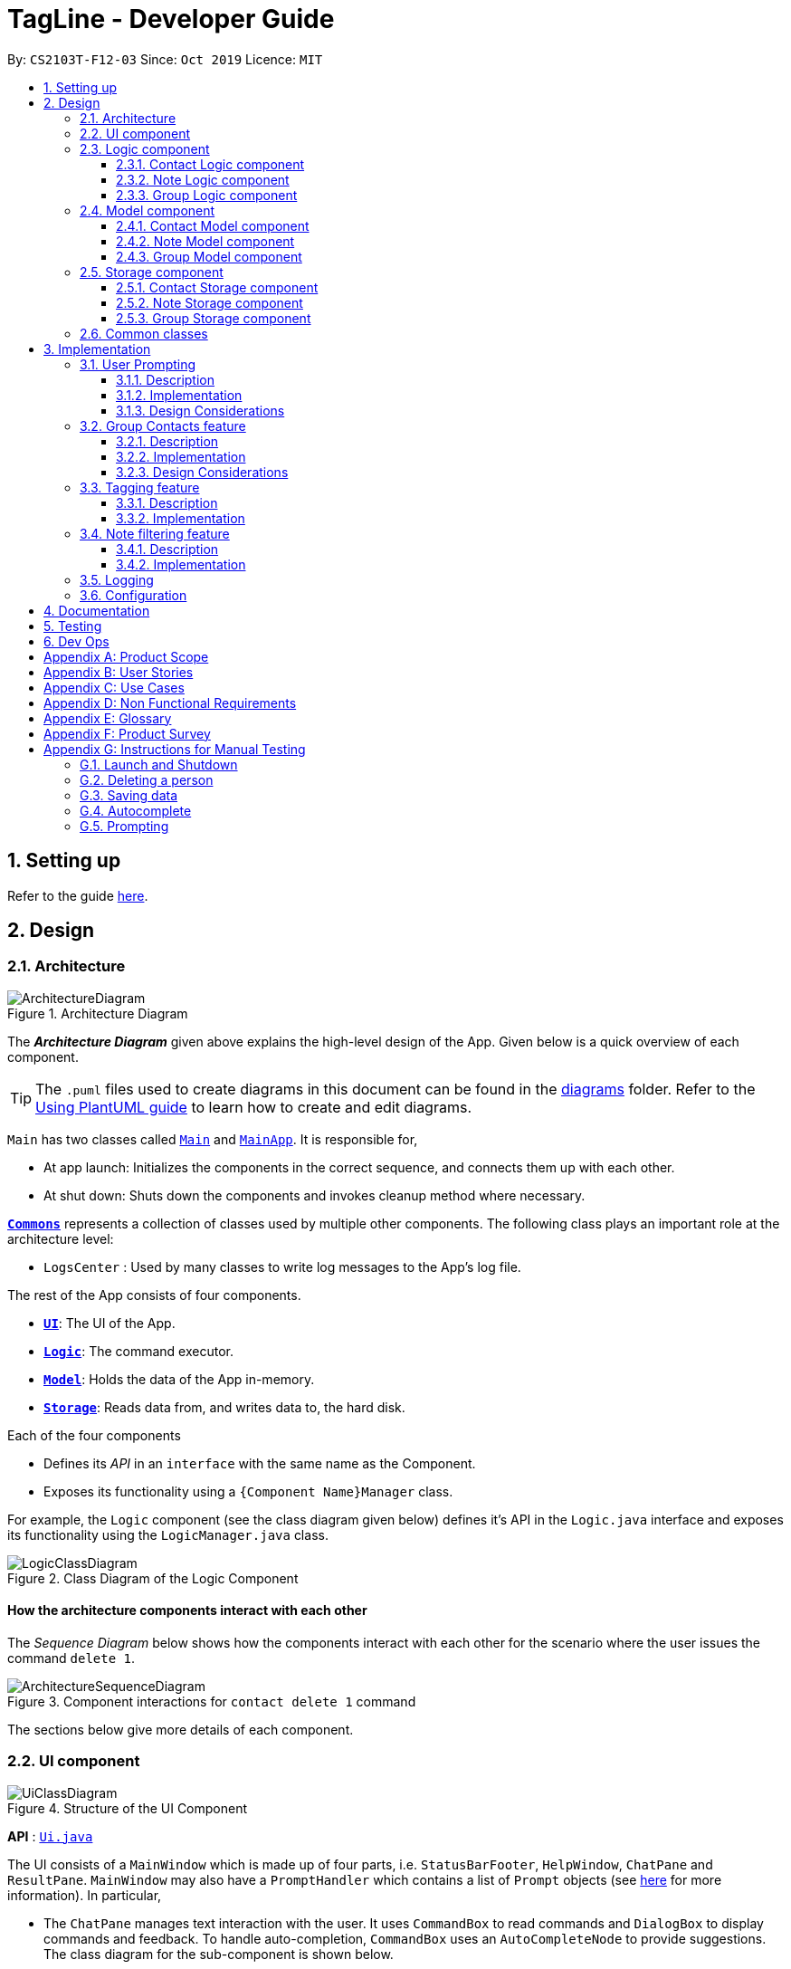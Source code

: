 = TagLine - Developer Guide
:toclevels: 3
:sectnums:
:sectnumlevels: 3
:site-section: DeveloperGuide
:toc:
:toc-title:
:toc-placement: preamble
:sectnums:
:imagesDir: images
:stylesDir: stylesheets
:xrefstyle: full
ifdef::env-github[]
:tip-caption: :bulb:
:note-caption: :information_source:
:warning-caption: :warning:
endif::[]
:repoURL: https://github.com/AY1920S1-CS2103T-F12-3/main/tree/master

By: `CS2103T-F12-03`      Since: `Oct 2019`      Licence: `MIT`

== Setting up

Refer to the guide <<SettingUp#, here>>.

== Design

[[Design-Architecture]]
=== Architecture

.Architecture Diagram
image::ArchitectureDiagram.png[]

The *_Architecture Diagram_* given above explains the high-level design of the App. Given below is a quick overview of each component.

[TIP]
The `.puml` files used to create diagrams in this document can be found in the link:{repoURL}/docs/diagrams/[diagrams] folder.
Refer to the <<UsingPlantUml#, Using PlantUML guide>> to learn how to create and edit diagrams.

`Main` has two classes called link:{repoURL}/src/main/java/tagline/Main.java[`Main`] and link:{repoURL}/src/main/java/tagline/MainApp.java[`MainApp`]. It is responsible for,

* At app launch: Initializes the components in the correct sequence, and connects them up with each other.
* At shut down: Shuts down the components and invokes cleanup method where necessary.

<<Design-Commons,*`Commons`*>> represents a collection of classes used by multiple other components.
The following class plays an important role at the architecture level:

* `LogsCenter` : Used by many classes to write log messages to the App's log file.

The rest of the App consists of four components.

* <<Design-Ui,*`UI`*>>: The UI of the App.
* <<Design-Logic,*`Logic`*>>: The command executor.
* <<Design-Model,*`Model`*>>: Holds the data of the App in-memory.
* <<Design-Storage,*`Storage`*>>: Reads data from, and writes data to, the hard disk.

Each of the four components

* Defines its _API_ in an `interface` with the same name as the Component.
* Exposes its functionality using a `{Component Name}Manager` class.

For example, the `Logic` component (see the class diagram given below) defines it's API in the `Logic.java` interface and exposes its functionality using the `LogicManager.java` class.

.Class Diagram of the Logic Component
image::LogicClassDiagram.png[]

[discrete]
==== How the architecture components interact with each other

The _Sequence Diagram_ below shows how the components interact with each other for the scenario where the user issues the command `delete 1`.

.Component interactions for `contact delete 1` command
image::ArchitectureSequenceDiagram.png[]

The sections below give more details of each component.

// tag::designui[]

[[Design-Ui]]
=== UI component

.Structure of the UI Component
image::UiClassDiagram.png[]

*API* : link:{repoURL}/src/main/java/tagline/ui/Ui.java[`Ui.java`]

The UI consists of a `MainWindow` which is made up of four parts, i.e. `StatusBarFooter`, `HelpWindow`, `ChatPane` and `ResultPane`. `MainWindow` may also have a `PromptHandler` which contains a list of `Prompt` objects (see <<User Prompting, here>> for more information). In particular,

*  The `ChatPane` manages text interaction with the user. It uses `CommandBox` to read commands and `DialogBox` to display commands and feedback. To handle auto-completion, `CommandBox` uses an `AutoCompleteNode` to provide suggestions. The class diagram for the sub-component is shown below.

.Structure of the Chat Pane sub-component
image::UiChatPaneClassDiagram.png[]

*  The `ResultPane` displays a relevant `ResultView` based on the command entered. The following class diagram shows a partial view of the component with only the `NoteListResultView` and `ContactListResultView`.

.Structure of the Result Pane sub-component
image::UiResultPaneClassDiagram.png[]

Most of  these classes, including the `MainWindow` itself, inherit from the abstract `UiPart` class.

The `UI` component uses JavaFx UI framework. The layout of these UI parts are defined in matching `.fxml` files that are in the `src/main/resources/view` folder. For example, the layout of the link:{repoURL}/src/main/java/tagline/ui/MainWindow.java[`MainWindow`] is specified in link:{repoURL}/src/main/resources/view/MainWindow.fxml[`MainWindow.fxml`]

The `UI` component,

* Executes user commands using the `Logic` component.
* Displays feedback and updates the `ResultPane` using `CommandResult` in the `Logic` component.
* Listens for changes to `Model` data so that the UI can be updated with the modified data.

[[Design-Logic]]
// end::designui[]

=== Logic component

[[fig-LogicClassDiagram]]
.Class diagram of overall Logic Component
image::LogicClassDiagram.png[]

*API* :
link:{repoURL}/src/main/java/tagline/logic/Logic.java[`Logic.java`]

.  `Logic` uses the `TaglineParser` class to parse the user command.
.  The user command is passed to different command parser based on the command type. E.g. __"note delete 1"__ will be passed to `NoteCommandParser`
.  This results in a `Command` object which is executed by the `LogicManager`.
.  The command execution can affect the `Model` (e.g. adding a note).
.  The result of the command execution is encapsulated as a `CommandResult` object which is passed back to the `Ui`.
.  In addition, the `CommandResult` object can also instruct the `Ui` to perform certain actions, such as displaying help to the user.

==== Contact Logic component
.Class diagram of the Contact Logic Component
image::ContactLogicClassDiagram.png[]

. `Contact Logic` is a sub-component of `Logic`.
. `TaglineParser` will pass a user input that can be classified as a contact command (i.e. has __"contact "__ prefix),
to the `ContactCommandParser` without including the __"contact"__ keyword, e.g. `TaglineParser` will only pass
__"create --n Bob"__ instead of __"contact create --n Bob"__.
. `ContactCommandParser` identifies the type of contact command and passes the argument string to the respective command
parser. For example, `ContactCommandParser` will pass __"--n Bob"__ to `CreateContactParser` if it receives
__"create --n Bob"__ as an input.
. This results in a `ContactCommand` object which is returned to the `LogicManager`.
. The command execution can affect the `ContactModel`.

Given below is the Sequence Diagram for interactions within the `Logic` component for the
`execute("contact create --n Bob")` API call.

.Interactions Inside the Logic Component for the `contact create --n Bob` Command
image::ContactCreateSequenceDiagram.png[]

[[Design-NoteLogic]]
==== Note Logic component

[[fig-NoteLogicClassDiagram]]
.Class diagram of the Note Logic Component
image::NoteLogicClassDiagram.png[]

.  `Note Logic` is a sub-component of `Logic`.
.  It obtains the user command parsed by `TaglineParser` through the `NoteCommandParser` class.
.  The user command is passed to the respective command parser. E.g. __"note delete 1"__ will be passed to `DeleteNoteParser`.
.  This results in a `NoteCommand` object which is returned to the `LogicManager`.
.  The command execution can affect the `NoteModel` (e.g. adding a note).

Given below is the Sequence Diagram for interactions within the `Logic` component for the `execute("note delete 1")` API call.

.Interactions Inside the Logic Component for the `note delete 1` Command
image::NoteDeleteSequenceDiagram.png[]

==== Group Logic component

[[fig-GroupLogicClassDiagram]]
.Class diagram of the Group Logic Component
image::GroupLogicClassDiagram.png[]

.  `Group Logic` is a sub-component of `Logic`.
.  It obtains the user command parsed by `TaglineParser` through the `GroupCommandParser` class.
.  The user command is passed to the respective command parser. E.g. __"group delete x1"__ will be passed to `DeleteGroupParser`.
.  This results in a `GroupCommand` object which is returned to the `LogicManager`.
.  The command execution can affect the `GroupModel` (e.g. adding a group).
.  The command execution can affect the `ContactModel` (e.g. displaying contacts in a group).

Given below is the Sequence Diagram for interactions within the `Logic` component for the `execute("group delete x1")` API call.

[[Design-Model]]
=== Model component

.Class diagram of the overall Model Component
image::ModelClassDiagram.png[]

*API* : link:{repoURL}/src/main/java/tagline/model/Model.java[`Model.java`]

The `Model`,

* stores a `UserPref` object that represents the user's preferences.
* manages Address Book data through `ContactModel` sub-component.
* manages Note Book data through `NoteModel` sub-component.
* manages Group Book data through `GroupModel` sub-component.
* manages Tag Book data through `TagModel` sub-component.

[[Design-ContactModel]]
==== Contact Model component

.Class diagram of the Contact Model Component
image::ContactModelClassDiagram.png[Contact Model Diagram, 625, 500]

*API* : link:{repoURL}/src/main/java/tagline/model/contact/ContactModel.java[`ContactModel.java`]

The `ContactModel`,

* stores the Address Book data.
* exposes an unmodifiable `ObservableList<Contact>` which can be accessed from `Model` that can be 'observed' e.g. the
UI can be bound to this list so that the UI automatically updates when the data in the list change.
* does not depend on any of the other three components.

[[Design-NoteModel]]
==== Note Model component

.Class diagram of the Note Model Component
image::NoteModelClassDiagram.png[]

*API* : link:{repoURL}/src/main/java/tagline/model/note/NoteModel.java[`NoteModel.java`]

The `NoteModel`,

* stores the Note Book data.
* exposes an unmodifiable `ObservableList<Note>` which can be accessed from `Model` that can be 'observed' e.g. the UI can be bound to this list so that the UI automatically updates when the data in the list change.
* does not depend on any of the other three components.

[NOTE]
As an additional feature to be implemented in the future, we can store a `Tag` list in `Note`. This would allow `Note` to be able to be better categorized.

[[Design-GroupModel]]
==== Group Model component

.Class diagram of the Group Model Component
image::GroupModelClassDiagram.png[]

*API* : link:{repoURL}/src/main/java/tagline/model/group/GroupModel.java[`GroupModel.java`]

The `GroupModel`,

* stores the Group Book data.
* exposes an unmodifiable `ObservableList<Group>` which can be accessed from `Model` that can be 'observed' e.g. the UI can be bound to this list so that the UI automatically updates when the data in the list change.
* does not depend on any of the other three components.

[[Design-Storage]]
=== Storage component

.Class diagram of the overall Storage Component
image::StorageClassDiagram.png[]

*API* : link:{repoURL}/src/main/java/tagline/storage/Storage.java[`Storage.java`]

The `Storage` component,

* can save `UserPref` objects in json format and read it back.

[[Design-ContactStorage]]
==== Contact Storage component

.Class diagram of the Contact Storage Component
image::ContactStorageClassDiagram.png[]

*API* : link:{repoURL}/src/main/java/tagline/storage/note/ContactBookStorage.java[`ContactBookStorage.java`]

The `ContactStorage` component,

* can save the Address Book data in json format and read it back.

[[Design-NoteStorage]]
==== Note Storage component

.Class diagram of the Note Storage Component
image::NoteStorageClassDiagram.png[]

*API* : link:{repoURL}/src/main/java/tagline/storage/note/NoteBookStorage.java[`NoteBookStorage.java`]

The `NoteStorage` component,

* can save `Note` objects in json format and read it back.
* can save `NoteIdCounter` state in json format and read it back.
* can save the Note Book data in json format and read it back.

[[Design-GroupStorage]]
==== Group Storage component

.Class diagram of the Group Storage Component
image::GroupStorageClassDiagram.png[]

*API* : link:{repoURL}/src/main/java/tagline/storage/group/GroupBookStorage.java[`GroupBookStorage.java`]

The `GroupStorage` component,

* can save `Group` objects in json format and read it back.
* can save the Group Book data in json format and read it back.

[[Design-Commons]]
=== Common classes

Classes used by multiple components are in the `tagline.commons` package.

== Implementation

This section describes some noteworthy details on how certain features are implemented.

// tag::userprompting1[]
=== User Prompting

==== Description

When the user enters an incomplete command, the command could be missing only a few compulsory fields. Instead of forcing the user to edit the command entirely, TagLine will prompt the user for further details instead.

At this point, the user may abort the command or provide the requested details. When all details are provided, the command is executed.

==== Implementation

===== Representing a prompt

The prompting mechanism uses `Prompt` objects to represent individual queries for additional information. A list of `Prompt` objects is used to pass information between the `Logic` and `Ui` components. `Prompt` contains the following fields:

- `prefix`: The prefix of the missing field (e.g. for a `contact create` command, the `name` field has prefix `--n`)
- `question`: A question to ask the user for details regarding the missing information
- `response`: The response from the user

These fields are accessible through getters and setters in the `Prompt` class.

===== Passing the prompts

Given below is an example scenario where the user command has missing compulsory fields.

Step 1: The `Ui` passes the user's command to `Logic`, which finds one or more missing compulsory fields. For each missing field, it creates a new `Prompt` object with a question. Then it throws a `ParseException` containing the list of `Prompt` objects.

image::UserPromptSequenceDiagramStep1.png[width=600]

Step 2: The `Ui` receives the list of `Prompt` objects. For each `Prompt`, it retrieves the question and obtains the corresponding user feedback using the mechanism <<Getting responses from the user, here>>.

image::UserPromptSequenceDiagramStep2.png[width=600]

Step 3: The `Ui` passes the original command, together with the processed `Prompt` objects, back to `Logic`. `Logic` then executes the corrected command.

image::UserPromptSequenceDiagramStep3.png[width=600]

//end::userprompting1[]
The full sequence diagram is shown below:

image::UserPromptSequenceDiagramFull.png[width=600]

//tag::userprompting2[]
The user can also abort the command by pressing the Escape button. In this case, the `Ui` will discard the original command and continue to receive further user commands.

===== Getting responses from the user

To obtain responses to a list of prompts, the UI uses a `PromptHandler` to indicate the incomplete command that it is currently working on. `PromptHandler` uses the Iterator design pattern to fill a list of prompts. It implements the following operations:

- `PromptHandler#getPendingCommand`: Returns the incomplete command
- `PromptHandler#fillNextPrompt`: Fills the next unfilled prompt in the list
- `PromptHandler#getNextPrompt`: Gets the question of the next unfilled prompt in the list
- `PromptHandler#isComplete`: Returns true if all prompts have been filled
- `PromptHandler#getFilledPromptList`: Gets the filled prompt list

To allow the `Ui` to handle user prompts, the sequence of steps taken to handle user input has been modified. To illustrate the program flow, three possible scenarios of user input will be discussed.

. The user enters some input with missing compulsory fields.
    .. The input is passed to `Logic`, where a `PromptRequestException` is thrown.
    .. `MainWindow` takes the list of prompts in the `PromptRequestException`, and creates a new `PromptHandler` in the private field `promptHandler`.
    .. `MainWindow` gets the first prompt question from `promptHandler` and displays it.

. The user is currently being prompted, and enters some input to answer a prompt. There are more prompts remaining.
    .. `MainWindow` has a `promptHandler` which is incomplete. It calls `fillNextPrompt` with the user input.
    .. `MainWindow` checks that `promptHandler` is still incomplete.
    .. `MainWindow` gets the next prompt question from `promptHandler` and displays it.

. The user is currently being prompted, and enters some input to answer a prompt. There are no more prompts remaining.
    .. `MainWindow` has a `promptHandler` which is incomplete. It calls `fillNextPrompt` with the user input.
    .. `MainWindow` checks that `promptHandler` is now complete.
    .. `MainWindow` calls `getPendingCommand` and `getFilledPromptList` of `promptHandler`.
    .. The incomplete command and the filled prompt list are passed to `Logic` to execute the command.

The cases above are labelled and summarized in the full activity diagram below. The mechanism for aborting commands is done using listeners and not shown below.

.Overall activity diagram for handling user input
image::UserPromptActivityDiagram.png[]

==== Design Considerations

===== Aspect: Prompt handling method

* **Alternative 1**: The `Ui` functions as per before and is unaware of prompting. The `Logic` keeps track of the incomplete command and sends prompts back as `CommandResult` objects.
** Pros: Decreases coupling between `Ui` and `Logic` components
** Cons: Violates the Single Responsibility Principle for `CommandResult`, i.e. `CommandResult` may now have to change because of changes to the prompting feature
+
`Ui` has no way to know if it is currently handling prompting, so it cannot abort prompts, disable/enable autocomplete or display special messages.
* **Alternative 2**: The `Logic` component keeps track of the incomplete command and throws an exception containing prompts to the `Ui`.
** Pros: Greater flexibility for `Ui` to handle prompts, e.g. aborting
** Cons: `LogicManager` has to keep track of the command entered, rather than simply acting as a bridge between the `Ui` and the `Parser` sub-component. Increases number of potential points of failure and decreases maintainability.
* **Alternative 3**: The `Logic` component requests prompts from the `Ui`. The `Ui` component keeps track of the incomplete command.
** Pros: Greater flexibility for `Ui` to handle prompts, e.g. aborting

*Alternative 3* was chosen as it allows for flexibility in prompt handling while having `Ui` be the sole component responsible for collecting prompt responses.

===== Aspect: Command correction method

* **Alternative 1**: The `Ui` updates the command with the user's responses by adding the new data to the command string.
** Pros: No need to overload `Logic#execute()` and `Parser#parse()` methods
** Cons: Requires `Ui` to know where to insert preambles, and increases coupling between `Ui` and `Logic` components (as `Ui` now needs to know and follow the command format)
* **Alternative 2**: The `LogicManager` updates the command with the user's responses by adding the new data to the command string.
** Pros: No need to overload `Parser#parse()` method
** Cons: Requires `LogicManager` to know where to insert preambles, and reduces flexibility of prompting
* **Alternative 3**: `TaglineParser` and the individual parser classes handle the list of `Prompt` objects when parsing the command
** Pros: Easily handles preambles, and also allows greater extensibility of the prompt feature, e.g. can have the user fix incorrect commands or confirm actions
** Cons: Requires changing multiple `Parser` classes, may increase code duplication

**Alternative 3** is chosen as it allows the confirmation messages for the `clear` commands to be implemented easily.

For Alternative 1 and 2, implementing confirmation would inadvertently add an alternative command to directly perform the action. To illustrate, suppose we check for confirmation for the `contact clear` command by having the user type `YES`. Then due to the mechanism of the prompting feature, we will inadvertently include a new command like `contact clear <prefix> YES`. Since this is unintuitive, alternative 3 was chosen instead.

// end::userprompting2[]

// tag::groupcontacts[]
[[Group-Contacts-Feature]]
=== Group Contacts feature

==== Description

Groups allows users to better organize contacts into relevant social circles (represented as `Group`)
to better express relationships much like how they exists as in real life. This feature
would provide the foundation for further more advanced features such as tagging of notes with
group tags.

The user can work with groups by using the commands as detailed in the <<UserGuide#manage-groups-code-group-code, `group`>> section.

Commands currently available:

* `group create` - creates a new group
* `group remove` - removes a contact from a group
* `group add` - adds an existing contact to the group
* `group list` - list all available groups
* `group find` - searches for group by exact name and displays contacts in the group
* `group delete` - disbands a group (contacts in group are not deleted)

==== Implementation

The grouping feature is facilitated by `GroupBook`, an additional Model component in addition to the current `AddressBook`.
It extends the functionality of `AddressBook` by providing a way to group contacts together into unique `Group` classes
identified by their `GroupName`. This allows users to form more natural associations of
contacts such as "BTS-members". Identifying which contacts are group members of a `Group` is done by
storing a record of their `ContactId` in the `Group`.
Additionally, `GroupManager` extends Tagline with the following operations to support
commands dealing with groups:

* link:{repoURL}/src/main/java/tagline/model/group/GroupManager.java[`GroupManager#getGroupBook()`] -- Retrieves a view only version of the groups for storing data after app quits.
* link:{repoURL}/src/main/java/tagline/model/group/GroupManager.java[`GroupManager#deleteGroup()`] -- Deletes a group from the list of groups currently available.
* link:{repoURL}/src/main/java/tagline/model/group/GroupManager.java[`GroupManager#addGroup()`] -- Adds a group to the list of groups currently available.
* link:{repoURL}/src/main/java/tagline/model/group/GroupManager.java[`GroupManager#setGroup()`] -- Replaces a group in the list of groups with another group.
* link:{repoURL}/src/main/java/tagline/model/group/GroupManager.java[`GroupManager#getFilteredGroupList()`] -- Returns a view only list of groups containing a subset of available Groups.
* link:{repoURL}/src/main/java/tagline/model/group/GroupManager.java[`GroupManager#updateFilteredGroupList()`] -- Specifies which groups will be retrieved by `GroupManager#getFilteredGroupList()`.

The above operations are exposed in the `Model` interface by their respective method names.

* link:{repoURL}/src/main/java/tagline/logic/commands/group/GroupCommand.java[`GroupCommand#findOneGroup()`] -- Retrieves one Group with name matching the exact provided String.
* link:{repoURL}/src/main/java/tagline/logic/commands/group/GroupCommand.java[`GroupCommand#verifyMemberIdWithModel()`] -- Compares members currently in a group with contacts in `AddressBook` and returns only those found in `AddressBook`.
* link:{repoURL}/src/main/java/tagline/logic/commands/group/GroupCommand.java[`GroupCommand#setDifference()`] -- Used to get contactids specified which do not exist in `AddressBook`.

These above are static utility functions which form the underlying structure of how a `GroupCommand` works.

Given below is an example usage scenario on how a typical lifecycle of a `Group` behaves at each step.
With emphasis on showing the effects of `DeleteCommand` as an example of a command from `ContactCommand`
would interact with `GroupCommand` and `GroupModel` state.


Step 1. The user initially has several contacts in `AddressBook`. +

.Simplified state of relevant Model components initially
image::GroupContactsState0.png[]


The `AddressBook` model state contains all the `Contact` class that exists in the App.
 Since no `Group` has been created yet, `GroupBook` model state is currently empty.
 All of the contacts found in `AddressBook` are displayed on the `UI` by default.


Step 2. Wishing to better organize her contacts into groups, the user executes `group create BTS` calling
 `CreateGroupCommand`. to create a new `Group` instance with no members. +

.State after Group "BTS" is created
image::GroupContactsState1.png[]

The `GroupBook` model state now contains a `Group` instance for "BTS" with no members
 recorded as memberIds.
Any command regarding `Group` would prompt the `UI` to display the contacts in the group.
 A group with no members would cause the `UI` to be empty. As there are no contacts in the group.
 While a group with members in it would cause `UI` to display all the contacts belonging
 to that group.


Step 3. The user then executes `group add BTS --i 00001 --i 00002 --i 0013 --i 0004`
 calling the `addMembersToGroupCommand` to add several contacts to the group. Only the String
 representation of the `ContactId` will be stored in the `Group`. +

.State after four contacts are added into Group "BTS"
image::GroupContactsState2.png[]

`Group` "BTS" now has members in it and the `UI` would display all the contacts found in the
 group.


Step 4. The user realizes she has made a mistake adding a wrong contact and in a fit of rage
 chooses to delete the contact instead of merely removing the contact from the Group.
 Executing `contact delete 00013`
 which then deletes the `Contact` with contactId of 00013.
 However, this does not remove the contact's id from
 the memberId attribute in the `Group` the contact was in. This step does not involve `GroupModel` in any way. +

.State after contact with contactId = 00013 is deleted, UI for groups is not active at this point
image::GroupContactsState3.png[]

Deleting a `Contact` would cause it to be removed from `AddressBook` model state and the `Contact`
 no longer exists. Due to the `contact` command, the active UI shifts to displaying a list
of contacts (not illustrated here for simplicity) and the groups as shown in the image
are actually not visible to the user. However behind the scenes, while
the `UI` no longer has contact of 00013, it is still recorded as a member
in `GroupBook` model state. The updating of `GroupBook` model state is deferred.


Step 5. The user then executes `group add BTS --i 00003` to add the correct contact as a member on the `Group`
 and view the `Contact` profiles.
 This calls `AddMemberToGroupCommand` which then updates the `Group` ensuring that all memberIds correspond to an existing
 `ContactId` found in `AddressBook`. The contacts of the group are also displayed to the user.  +

.State after user views contacts of Group "BTS", UI displaying the group of contacts is now visible
image::GroupContactsState4.png[]

Here, the `GroupBook` model state is updated and memberId of 00013 from the previous step is removed while `Contact`
 with contactId of 00003 is added into the `Group`. This change is also reflected in the `UI`
which changes back to group display now that a group command is issued.
Now all is as it should be in `Group` "BTS". +


The following sequence diagram summarizes what happens when a user executes a `FindGroupCommand` which
 which updates the `Group` similar to how `AddMemberToGroupCommand` does in the above example:

.Sequence diagram of executing `FindGroupCommand` to view contacts in a `Group`
image::GroupSequenceDiagram.png[]

==== Design Considerations

===== Aspect: How groups stores contacts

* **Alternative 1:** Stores `ContactId` class in a `Collection` in `Group`
** Pros: Easy to get `ContactId` from `Group` to retrieve `Contact` classes from `Addressbook`.
** Cons: Increases coupling to implementation of `Contact`. Storage and retrieval after reloading the app would also
 cause new instances of `ContactId` to be created when loading `Group` or would require more complicated
 loading of `Group` from storage having to happen after `AddressBook` is loaded and having to reference
 `Contact` classes to ensure the same `ContactId` class is referenced by both `Contact` and `Group` it is in.
* **Alternative 2 (current choice):** Stores `Collection` of Strings which are able to uniquely identify `Contact`.
** Pros: Group classes are less coupled to implementation of `Contact`. Simpler to load `Group` classes from storage.
 due to not needing to check and obtain a reference to `ContactId`. User input is also parsed as Strings.
** Cons: Deciding when to check if members are still part of a `Group` since it need not be done at loading time.
 While it is more flexible, can be a potential source of confusion as it may be possible to forget to update
 the members in `Group`.
// end::groupcontacts[]

=== Tagging feature
==== Description

The user can tag a note with many tags by using <<UserGuide#note-tag, `note tag`>> command.

==== Implementation

In order to add tagging feature we will need to take a look at two processes, which are the tag command creation and the
 execution of the command.

===== Creating Tag Command

We will use a TagParserUtil to create a tag from user input.

Given below is an example scenario when a user tag a note with 2 tags.

**Step 1:** The user command will be passed to `TaglineParser`, all the way to the `TagNoteParser`.

image::CreatingTagNoteCommand.png[width=600]

**Step 2:** `NoteParserUtil` will be used to create a `noteId` object.

**Step 3:** Finally, `TagParserUtil` will be used to create `tag` objects. All of them will be aggregated inside a `tagList`.

This whole process has created a `TagNoteCommand` object from user input.

===== Executing Tag Command

Now, we will take a look on how we are executing the tagging command.

Given below is an example scenario when the tagging command gets executed.

**Step 1:** The `TagNoteCommand` will first exchange each tag with a tagId through model. Internally, model will have to
interact with TagManager which will find the tag or create it if it does not exist.

image::ExecutingTagNoteCommand.png[]

**Step 2:** The `TagNoteCommand` then interact with `NoteManager` in order to find the corresponding note.

**Step 3:** Finally, each `tagId` will be added to note through `NoteManager`.

This whole process has executed the `TagNoteCommand`.

// tag::note-filter[]
=== Note filtering feature
==== Description

The user can filter notes by providing a filter in the <<UserGuide#note-list, `note list`>> command.

Types of filter:

* No prefix - filter by String keyword
* Prefix `#` - filter by hashtag
* Prefix `@` - filter by contact
* Prefix `%` - filter by group

==== Implementation

The note filter mechanism is facilitated by the link:{repoURL}/src/main/java/tagline/logic/commands/note/NoteFilter.java[`NoteFilter`] class.
It contains the filter value and the enum `FilterType`.

A `NoteFilter` is generated by the `NoteFilterUtil` inner class in link:{repoURL}/src/main/java/tagline/logic/parser/note/ListNoteParser.java[`ListNoteParser`] and passed into link:{repoURL}/src/main/java/tagline/logic/commands/note/ListNoteCommand.java[`ListNoteCommand`].

`ListNoteCommand` then creates a `Predicate` based on the filter and updates the list of notes in the UI via `Model`.

===== Filter by String keyword

Filter by keyword is facilitated by the following classes:

 * link:{repoURL}/src/main/java/tagline/logic/commands/note/KeywordFilter.java[`KeywordFilter`] - implementation of `NoteFilter` that is passed into `ListNoteCommand`
 * link:{repoURL}/src/main/java/tagline/model/note/NoteContainsKeywordsPredicate.java[`NoteContainsKeywordsPredicate`] - `Predicate` passed into `Model#updateFilteredNoteList()` to list only notes that contain the keywords.

Given below is an example scenario where the user enters a command to filter notes by keywords.

**Step 1:** The user command is passed through the `LogicManager` to `ListNoteParser`. `ListNoteParser` checks the input arguments and identify the String keywords.

The keywords are passed into `NoteFilterUtil#generateKeywordFilter()`  which returns a `KeywordFilter` containing the keywords and `FilterType.KEYWORD`.

.Sequence diagram of parsing `note list` user command to obtain a `ListNoteCommand`
image::FilterKeywordSequenceDiagram1.png[]

**Step 2:** The `ListNoteCommand` returned will be executed by the `LogicManager`. If a `NoteFilter` exists and is of `FilterType.KEYWORD`, `ListNoteCommand#filterAndListByKeyword()` will be called.

.Sequence diagram of executing `ListNoteCommand` to update filtered note list by keyword in `Model`
image::FilterKeywordSequenceDiagram2.png[width=700]

The method will create a `NoteContainsKeywordsPredicate` and update the list of notes to be displayed via `Model#updateFilteredNoteList()`.

image::FilterKeywordExample.png[width=700]

===== Filter by Tag

Filter by `Tag` is facilitated by the following classes/methods:

* link:{repoURL}/src/main/java/tagline/logic/parser/tag/TagParserUtil.java[`TagParserUtil#parseTag()`] - to obtain the `Tag` objects from the user input tag strings
* link:{repoURL}/src/main/java/tagline/logic/commands/note/TagFilter.java[`TagFilter`] - implementation of `NoteFilter` that is passed into `ListNoteCommand`
* link:{repoURL}/src/main/java/tagline/model/note/NoteContainsKeywordsPredicate.java[`NoteContainsTagsPredicate`] - `Predicate` passed into `Model#updateFilteredNoteList()` to list only notes that is tagged by specified `Tag`

Given below is an example scenario where the user enters a command to filter notes by tag.

**Step 1:** Similar to filtering by keyword, the user command is passed to the `ListNoteParser`. The `ListNoteParser` checks the input arguments and identify the tag strings.

The tag strings are passed into `NoteFilterUtil#generateTagFilter()`. `TagParserUtil#parseTag()` is called to get `Tag` from the tag string. `TagFilter` containing the list of tags and `FilterType.TAG` is returned.

.Sequence diagram of parsing user input tag strings to obtain a `ListNoteCommand`
image::FilterTagSequenceDiagram1.png[width=700]

**Step 2:** The `ListNoteCommand` returned will be executed by the `LogicManager`. If a `NoteFilter` exists and is of `FilterType.TAG`, `ListNoteCommand#filterAndListByTag()` will be called.

.Sequence diagram of executing `ListNoteCommand` to update filtered note list by `Tag` in `Model`
image::FilterTagSequenceDiagram2.png[width=700]

The method will check if the tags in the `NoteFilter` exists via `Model#findTag()`. If a `Tag` does not exist, an error message will be displayed.

If all tags exist, the tags will be passed into the `NoteContainsTagsPredicate` and update the list of notes to be displayed via `Model#updateFilteredNoteList()`.

image::FilterTagExample.png[width=700]
// end::note-filter[]

=== Logging

We are using `java.util.logging` package for logging. The `LogsCenter` class is used to manage the logging levels and logging destinations.

* The logging level can be controlled using the `logLevel` setting in the configuration file (See <<Implementation-Configuration>>)
* The `Logger` for a class can be obtained using `LogsCenter.getLogger(Class)` which will log messages according to the specified logging level
* Currently log messages are output through: `Console` and to a `.log` file.

*Logging Levels*

* `SEVERE` : Critical problem detected which may possibly cause the termination of the application
* `WARNING` : Can continue, but with caution
* `INFO` : Information showing the noteworthy actions by the App
* `FINE` : Details that is not usually noteworthy but may be useful in debugging e.g. print the actual list instead of just its size

[[Implementation-Configuration]]
=== Configuration

Certain properties of the application can be controlled (e.g user prefs file location, logging level) through the configuration file (default: `config.json`).

== Documentation

Refer to the guide <<Documentation#, here>>.

== Testing

Refer to the guide <<Testing#, here>>.

== Dev Ops

Refer to the guide <<DevOps#, here>>.

[appendix]
== Product Scope

*Our product is targeted at users who:*

* Need to manage a large variety of notes related to multiple categories
* Need to manage large numbers of team projects or relationships
* Want to keep their notes organized
* Prefer desktop applications over mobile applications
* Prefer typing commands over using graphical interfaces

*Value proposition*: TagLine manages notes faster than a typical mouse/GUI driven app

[appendix]
== User Stories

Priorities: High (must have) - `* * \*`, Medium (nice to have) - `* \*`, Low (unlikely to have) - `*`

[width="90%",cols="15%,<20%,<30%,<35%",options="header",]
|=======================================================================
|Priority |As a ... |I want to ... |So that I can...
|`* * *` |user |add a new contact |
|`* * *` |user |edit a contact |update outdated information
|`* * *` |user |delete a contact |remove entries that I no longer need
|`* * *` |user |find a contact by name |locate details of contacts without having to go through the entire list
|`* * *` |user |view all contacts in a group |
|`* * *` |user |add new notes |
|`* * *` |user |edit a note |fix typos or incorrect details
|`* * *` |user |delete a note |clean up my app
|`* * *` |user |tag my notes |group related notes together
|`* * *` |user |view all notes according to tags |view only notes related to an issue
|`* * *` |user |view all notes related to a contact |discuss these notes with them when I meet them
|`* *` |user |group my contacts |manage contacts for different occasions better
|`* *` |user |view all notes related to a group |
|`* *` |user |view all notes related to groups as well when querying for a person |view all information associated with that person at a glance
|`* *` |user with many friends with the same name |be able to differentiate them easily |locate a specific person
|`* *` |user |archive old notes |keep them while not cluttering my app page
|`* *` |user |export all my data and create a backup |keep my data somewhere safe
|`* *` |new user |get suggestions when typing commands |do not need to memorize commands
|`*` |user |embed links in my notes |directly access relevant webpages
|`*` |user |associate photos with notes |store and view related photos and notes together
|`*` |user |add text styles |personalize my entries
|`*` |user |colour entries with the same tag |organize my notes better
|`*` |user |prompted for correction when I make typos |fix my command without re-typing it entirely
|`*` |user |prompted for confirmation when I delete or edit notes or contacts |avoid making irreversible mistakes
|`*` |user |list all notes by chronological order |view most relevant notes first
|`*` |user |lock notes with authentication |keep my notes secure
|=======================================================================

[appendix]
== Use Cases

(For each of the use cases below, the *System* is `TagLine` and the *Actor* is the `user`, unless specified otherwise)

The use cases are divided into categories using the following naming convention:

*   *UCC* for contact-related use cases
*   *UCN* for note-related use cases
*   *UCE* for error handling use cases.

[discrete]
=== UCC01 Add person

*MSS*

1.  User requests to add a contact.
2.  TagLine adds the contact to the contact list.
+
Use case ends.

*Extensions*

[none]
* 1a. [underline]#UCE01 Invalid command syntax#
+
[none]
* 1b. [underline]#UCE02 Missing compulsory fields#

[discrete]
=== UCC02 Add group

*MSS*

1.  User requests to create a new group.
2.  TagLine creates the group.
+
Use case ends.

*Extensions*

[none]
* 1a. [underline]#UCE01 Invalid command syntax#
+
[none]
* 1b. [underline]#UCE02 Command with missing compulsory fields#
+
[none]
Use case ends.

[discrete]
=== UCN01 Add note

*MSS*

1.  User requests to add a new note.
2.  TagLine creates the note.
3.  TagLine displays the newly created note.
+
Use case ends.

*Extensions*

[none]
* 1a. [underline]#UCE01 Invalid command syntax#
+
[none]
* 1b. User does not include a tag for the note
+
[none]
** 1b1. TagLine prompts user if the user wants to add a tag.
** 1b2. User either adds a tag or declines.
+
[none]
Use case resumes at step 2.

[discrete]
=== UCN02 Add tag to note

*MSS*

1.  User requests to tag a currently existing note
2.  TagLine adds the tag to the note.
3.  TagLine displays the edited note.
+
Use case ends.

*Extensions*

[none]
* 1a. [underline]#UCE01 Invalid command syntax#
+
[none]
* 1b. [underline]#UCE03 Command with ambiguous field#

[discrete]
=== UCE01 Invalid command syntax

*MSS*

1.  User inputs an invalid command.
2.  TagLine requests correction from the user.
3.  User corrects the command.
4.  TagLine executes the command.
+
Use case ends.

[discrete]
=== UCE02 Command with missing compulsory fields

*MSS*

1.  User inputs a command with missing compulsory fields.
2.  TagLine prompts user for a missing field value.
3.  User inputs the field value.
+
[none]
Until all missing field values are inputted.
4.  TagLine executes the command.
+
Use case ends.

*Extensions*

[none]
* 2a. User aborts the command.
+
[none]
** 2a1. TagLine confirms the abort.
+
[none]
Use case ends.

[discrete]
=== UCE03 Command with <<ambiguous-field,ambiguous field>>

*MSS*

1.  User inputs a command with an ambiguous field value (e.g. name).
2.  TagLine prompts user with a list of suggested values and their unique IDs.
3.  User inputs the ID.
4.  TagLine executes the command.
+
Use case ends.

*Extensions*

[none]
* 2a. User aborts the command.
+
[none]
** 2a1. TagLine confirms the abort.
+
[none]
Use case ends.

[appendix]
== Non Functional Requirements

.  Should work on any <<mainstream-os,mainstream OS>> as long as it has Java `11` or above installed.
.  Should be able to hold up to 1000 contacts without a noticeable sluggishness in performance for typical usage.
.  Should be able to display large amounts of text quickly, i.e. up to 10MB of text data within 2 seconds
.  Command syntax should not exceed 10 distinct terms, in order to avoid user confusion.

[appendix]
== Glossary

[[ambiguous-field]] Ambiguous field::
A field for a command that is not unique, e.g. many users can have the name John Doe

[[mainstream-os]] Mainstream OS::
Windows, Linux, Unix, OS-X

[[private-contact-detail]] Private contact detail::
A contact detail that is not meant to be shared with others


[appendix]
== Product Survey

*Product Name*

Author: ...

Pros:

* ...
* ...

Cons:

* ...
* ...

[appendix]
== Instructions for Manual Testing

Given below are instructions to test the app manually.

[NOTE]
These instructions only provide a starting point for testers to work on; testers are expected to do more _exploratory_ testing.

=== Launch and Shutdown

. Initial launch

.. Download the jar file and copy into an empty folder
.. Double-click the jar file +
   Expected: Shows the GUI with a set of sample contacts. The window size may not be optimum.

. Saving window preferences

.. Resize the window to an optimum size. Move the window to a different location. Close the window.
.. Re-launch the app by double-clicking the jar file. +
   Expected: The most recent window size and location is retained.

_{ more test cases ... }_

=== Deleting a person

. Deleting a person while all persons are listed

.. Prerequisites: List all persons using the `list` command. Multiple persons in the list.
.. Test case: `delete 1` +
   Expected: First contact is deleted from the list. Details of the deleted contact shown in the status message. Timestamp in the status bar is updated.
.. Test case: `delete 0` +
   Expected: No person is deleted. Error details shown in the status message. Status bar remains the same.
.. Other incorrect delete commands to try: `delete`, `delete x` (where x is larger than the list size) _{give more}_ +
   Expected: Similar to previous.

_{ more test cases ... }_

=== Saving data

. Dealing with missing/corrupted data files

.. _{explain how to simulate a missing/corrupted file and the expected behavior}_

_{ more test cases ... }_

=== Autocomplete

. Looking at autocomplete options

.. *Test case*: Type a valid partial command, e.g. `c`, `co` or `contact del`. +
   *Expected*: The autocomplete popup will suggest the next word. So `contact` will be suggested for `c` and `co`, and `contact delete` will be suggested for `contact del`.
.. *Test case*: Type an invalid partial command, e.g. `d` or `contact qqq` +
   *Expected*: The autocomplete popup disappears.
.. *Test case*: Use the arrow keys to navigate down to an option in the autocomplete popup. Press Enter or use the mouse to select it. +
   *Expected*: The command box displays the auto-completed string.

=====
*Note*

The autocomplete menu will only pop up *after* the user types in the command box. It will disappear after clicking elsewhere on the screen or selecting an autocomplete option.
=====

=== Prompting

. Requesting additional information from the user

.. *Test case*: `contact create` +
   *Expected*: The chat pane will show two dialogs from TagLine. The first dialog will indicate that the user is being prompted, and the second will ask for the contact name. +
   *Continuation*: `Bob` +
   *Expected*: A contact named 'Bob' will be created.

.. *Test case*: `note tag` +
   *Expected*: The chat pane will show two dialogs from TagLine. The first dialog will indicate that the user is being prompted, and the second will ask for the note ID. +
   *Continuation*: `1` (or any valid note ID) +
   *Expected*: The chat pane will display another dialog from TagLine, asking for a tag. +
   *Continuation*: `#TEST` (or any valid tag) +
   *Expected*: The note with ID 1 will be tagged with the tag `#TEST`.

.. *Test case*: `contact delete` +
   *Expected*: TagLine will ask for the contact ID. +
   *Continuation*: Enter any invalid ID. +
   *Expected*: An error message will be shown.

.. *Test case*: `contact delete` +
   *Expected*: TagLine will ask for the contact ID. +
   *Continuation*: Press the escape key. +
   *Expected*: A special message will be shown indicating that the command has been aborted.

